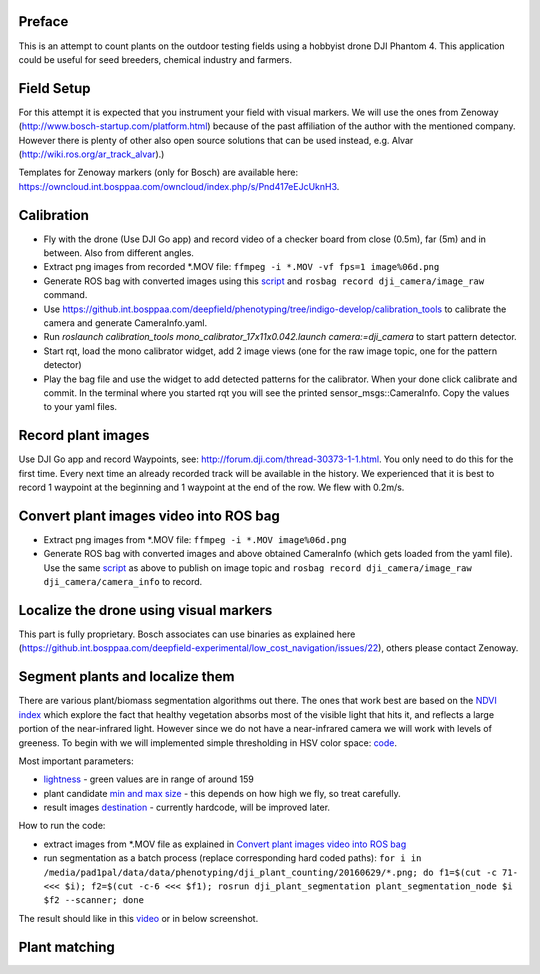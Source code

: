 ----------
Preface
----------
This is an attempt to count plants on the outdoor testing fields using a hobbyist drone DJI Phantom 4. This application could be useful for seed breeders, chemical industry and farmers.

.. image:: hof.png

----------
Field Setup
----------
For this attempt it is expected that you instrument your field with visual markers. We will use the ones from Zenoway (http://www.bosch-startup.com/platform.html) because of the past affiliation of the author with the mentioned company. However there is plenty of other also open source solutions that can be used instead, e.g. Alvar (http://wiki.ros.org/ar_track_alvar).)

Templates for Zenoway markers (only for Bosch) are available here: https://owncloud.int.bosppaa.com/owncloud/index.php/s/Pnd417eEJcUknH3.

.. image:: dji_sugarbeets_ihingerhof_scaled.png

----------
Calibration
----------
- Fly with the drone (Use DJI Go app) and record video of a checker board from close (0.5m), far (5m) and in between. Also from different angles.
- Extract png images from recorded *.MOV file: ``ffmpeg -i *.MOV -vf fps=1 image%06d.png``
- Generate ROS bag with converted images using this `script <https://github.com/dejanpan/dji_phantom_plant_counting/blob/master/dji_camera_calibration/src/image_file_to_ros_topic.cpp>`_ and ``rosbag record dji_camera/image_raw`` command.
- Use https://github.int.bosppaa.com/deepfield/phenotyping/tree/indigo-develop/calibration_tools to calibrate the camera and generate CameraInfo.yaml.
- Run `roslaunch calibration_tools mono_calibrator_17x11x0.042.launch camera:=dji_camera` to start pattern detector.
- Start rqt, load the mono calibrator widget, add 2 image views (one for the raw image topic, one for the pattern detector)
- Play the bag file and use the widget to add detected patterns for the calibrator. When your done click calibrate and commit. In the terminal where you started rqt you will see the printed sensor_msgs::CameraInfo. Copy the values to your yaml files.

----------
Record plant images
----------
Use DJI Go app and record Waypoints, see: http://forum.dji.com/thread-30373-1-1.html. You only need to do this for the first time. Every next time an already recorded track will be available in the history. We experienced that it is best to record 1 waypoint at the beginning and 1 waypoint at the end of the row. We flew with 0.2m/s.


----------
Convert plant images video into ROS bag
----------
- Extract png images from  *.MOV file: ``ffmpeg -i *.MOV image%06d.png``
- Generate ROS bag with converted images and above obtained CameraInfo (which gets loaded from the yaml file). Use the same `script <https://github.com/dejanpan/dji_phantom_plant_counting/blob/master/dji_camera_calibration/src/image_file_to_ros_topic.cpp>`_ as above to publish on image topic and ``rosbag record dji_camera/image_raw dji_camera/camera_info`` to record.

----------
Localize the drone using visual markers
----------
This part is fully proprietary. Bosch associates can use binaries as explained here (https://github.int.bosppaa.com/deepfield-experimental/low_cost_navigation/issues/22), others please contact Zenoway.

----------
Segment plants and localize them
----------
There are various plant/biomass segmentation algorithms out there. The ones that work best are based on the `NDVI index <https://en.wikipedia.org/wiki/Normalized_Difference_Vegetation_Index>`_ which explore the fact that healthy vegetation absorbs most of the visible light that hits it, and reflects a large portion of the near-infrared light. However since we do not have a near-infrared camera we will work with levels of greeness. To begin with we will implemented simple thresholding in HSV color space: `code <https://github.com/dejanpan/dji_phantom_plant_counting/blob/master/dji_plant_segmentation/src/plant_segmentation.cpp>`_.

Most important parameters:

- `lightness <https://github.com/dejanpan/dji_phantom_plant_counting/blob/master/dji_plant_segmentation/src/plant_segmentation.cpp#L361>`_ - green values are in range of around 159

- plant candidate `min and max size <https://github.com/dejanpan/dji_phantom_plant_counting/blob/master/dji_plant_segmentation/src/plant_segmentation.cpp#L363-L364>`_ - this depends on how high we fly, so treat carefully.

- result images `destination <https://github.com/dejanpan/dji_phantom_plant_counting/blob/master/dji_plant_segmentation/src/plant_segmentation.cpp#L502-L503>`_ - currently hardcode, will be improved later.

How to run the code:

- extract images from *.MOV file as explained in `Convert plant images video into ROS bag`_
- run segmentation as a batch process (replace corresponding hard coded paths): ``for i in /media/pad1pal/data/data/phenotyping/dji_plant_counting/20160629/*.png; do f1=$(cut -c 71- <<< $i); f2=$(cut -c-6 <<< $f1); rosrun dji_plant_segmentation plant_segmentation_node $i $f2 --scanner; done``

The result should like in this `video <https://youtu.be/V8nv7FO7Ve0>`_ or in below screenshot.

.. image:: hsv_segmentation_scaled.png
----------
Plant matching
----------
